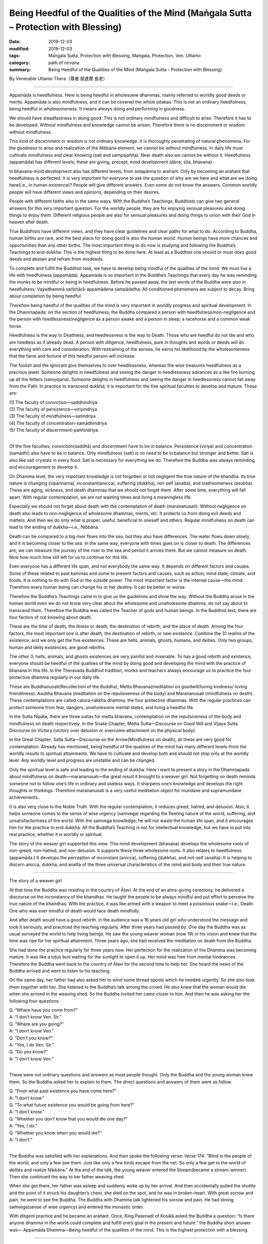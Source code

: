 ========================================================================================
Being Heedful of the Qualities of the Mind (Maṅgala Sutta – Protection with Blessing)
========================================================================================

:date: 2019-12-03
:modified: 2019-12-03
:tags: Maṅgala Sutta, Protection with Blessing, Maṅgala, Protection, Ven. Uttamo
:category: path of nirvana
:summary: Being Heedful of the Qualities of the Mind (Maṅgala Sutta – Protection with Blessing)

By Venerable Uttamo Thera（尊者 鄔達摩 長老）

------

Appamāda is heedfulness. Here is being heedful in wholesome dhammas, mainly referred to worldly good deeds or merits. Appamāda is also mindfulness, and it can be covered the whole pitakas. This is not an ordinary heedfulness, being heedful in wholesomeness. It means always doing and performing in goodness.

We should have steadfastness in doing good. This is not ordinary mindfulness and difficult to arise. Therefore it has to be developed. Without mindfulness and knowledge cannot be arisen. Therefore there is no discernment or wisdom without mindfulness.

This kind of discernment or wisdom is not ordinary knowledge. It is thoroughly penetrating of natural phenomena. For the goodness to arise and realization of the Nibbāna element, we cannot be without mindfulness. In daily life must cultivate mindfulness and clear knowing (sati and sampajañña). Near death also we cannot be without it. Heedfulness (appamāda) has different levels; these are giving, precept, mind development (dāna; sīla, bhavana).

In bhavana-mind development also has different levels; from sotapānna to arahant. Only by becoming an arahant that heedfulness is perfected. It is very important for everyone to ask the question of why are we here and what are we doing here(i.e., in human existence)? People will give different answers. Even some do not know the answers. Common worldly people will have different views and opinions, depending on their desires.

People with different faiths also in the same ways. With the Buddha’s Teachings, Buddhists can give two general answers for this very important question. For the worldly people, they are for enjoying sensual pleasures and doing things to enjoy them. Different religious people are also for sensual pleasures and doing things to union with their God in heaven after death.

True Buddhists have different views, and they have clear guidelines and clear paths for what to do. According to Buddha, human births are rare, and the best place for doing good is also the human world. Human beings have more chances and opportunities than any other births. The most important thing to do now is studying and following the Buddha’s Teachings to end dukkha. This is the highest thing to be done here. At least as a Buddhist one should or must does good deeds and abstain and refrain from misdeeds.

To complete and fulfill the Buddhist task, we have to develop being mindful of the qualities of the mind. We must live a life with heedfulness (appamāda). Appamāda is so important in the Buddha’s Teachings that every day he was reminding the monks to be mindful or being in heedfulness. Before he passed away, the last words of the Buddha were also in heedfulness: Vayadhammā saṅkhārā-appamādena sampādetha: All conditioned phenomena are subject to decay. Bring about completion by being heedful.

Therefore being heedful of the qualities of the mind is very important in worldly progress and spiritual development. In the Dhammapada: on the section of heedfulness, the Buddha compared a person with heedfulness/non-negligence and the person with heedlessness/negligence as a person awake and a person in sleep; a racehorse and a common weak horse.

Heedfulness is the way to Deathless, and heedlessness is the way to Death. Those who are heedful do not die and who are heedless as if already dead. A person with diligence, heedfulness, pure in thoughts and words or deeds will do everything with care and consideration. With restraining of the senses, he earns his likelihood by the wholesomeness that the fame and fortune of this heedful person will increase.

The foolish and the ignorant give themselves to over heedlessness, whereas the wise treasures heedfulness as a precious jewel. Someone delights in heedfulness and seeing the danger in heedlessness advances as a like fire burning up all the fetters (samyojana). Someone delights in heedfulness and seeing the danger in heedlessness cannot fall away from the Path. In practice to transcend dukkha; it is important for the five spiritual faculties to develop and mature. These are:

| (1) The faculty of conviction—saddhindriya
| (2) The faculty of persistence—viriyindriya
| (3) The faculty of mindfulness—satindriya
| (4) The faculty of concentration-samādhindriya
| (5) The faculty of discernment-paññindriya.
| 

Of the five faculties, conviction(saddhā) and discernment have to be in balance. Persistence (viriya) and concentration (samādhi) also have to be in balance. Only mindfulness (sati) is no need to be in balance but stronger and better. Sati is also like salt crystals in every food. Sati is necessary for everything we do. Therefore the Buddha was always reminding and encouragement to develop it.

On Dhamma level, the very important knowledge is not forgotten or not negligent the true nature of the khandha. Its true nature is changing (viparinama), inconstant(anicca), suffering (dukkha), not-self (anatta), and loathsomeness (asubha). These are aging, sickness, and death dhammas that we should not forget them. After some time, everything will fall apart. With regular contemplation, we are not wasting times and living a meaningless life.

Especially we should not forget about death with the contemplation of death (marananusati). Without negligence on death also leads to non-negligence of wholesome dhammas, merits, etc. It protects us from doing evil deeds and matters. And then we do only what is proper, useful, beneficial to oneself and others. Regular mindfulness on death can lead to the ending of dukkha—i.e., Nibbāna.

Death can be compared to a big river flows into the sea, but they also have differences. The water flows down slowly, and it is becoming closer to the sea. In the same way, everyone with times goes on is closer to death. The differences are; we can measure the journey of the river to the sea and period it arrives there. But we cannot measure on death. Now how much time still left for us to continue for this life.

Even everyone has a different life span, and not everybody the same way. It depends on different factors and causes. Some of these related to past kammas and some to present factors and causes, such as action, mind state, climate, and foods. It is nothing to do with God or the outside power. The most important factor is the internal cause—the mind. Therefore every human being can change his or her destiny. It can be better or worse.

Therefore the Buddha’s Teachings came in to give us the guidelines and show the way. Without the Buddha arose in the human world even we do not know very clear about the wholesome and unwholesome dhamma, do not say about to transcend them. Therefore the Buddha was called the Teacher of gods and human beings. In the Buddhist text, there are four factors of not knowing about death.

These are the time of death, the illness or death, the destination of rebirth, and the place of death. Among the four factors, the most important one is after death, the destination of rebirth, or new existence. Combine the 31 realms of the existence, and we only get the five existences. These are hells, animals, ghosts, humans, and deities. Only two groups, human and deity existences, are good rebirths.

The other 3, hells, animals, and ghosts existences are very painful and miserable. To has a good rebirth and existence, everyone should be heedful of the qualities of the mind by doing good and developing the mind with the practice of bhavana in this life. In the Theravada Buddhist tradition, monks and teachers always encourage us to practice the four protective dhamma regularly in our daily life.

These are Buddhanusati(Recollection of the Buddha), Metta Bhavana(meditation on goodwill/loving kindness/ loving friendliness). Asubha Bhavana (meditation on the repulsiveness of the body) and Marananusati (mindfulness on death). These contemplations are called catura-rakkha dhamma, the four protective dhammas. With the regular practices can protect someone from fear, dangers, unwholesome mental states, and living a heedful life.

In the Sutta Nipāta, there are three suttas for metta bhavana, contemplation on the repulsiveness of the body and mindfulness on death respectively. In the Snake Chapter; Metta Sutta—Discourse on Good Will and Vijaya Sutta Discourse on Victory (victory over delusion or overcome attachment on the physical body).

In the Great Chapter; Salla Sutta—Discourse on the Arrow(Mindfulness on death), all these are very good for contemplation. Already has mentioned, being heedful of the qualities of the mind has many different levels-from the worldly results to spiritual attainments. We have to cultivate and develop both and should not stop only at the worldly level. Any worldly level and progress are unstable and can be changed.

Only the spiritual level is safe and leading to the ending of dukkha. Here I want to present a story in the Dhammapada about mindfulness on death—marananusati—the great result it brought to a weaver girl. Not forgetting on death reminds someone not to follow one’s life in ordinary and useless ways. It sharpens one’s knowledge and develops the right thoughts or thinkings. Therefore marananusati is a very useful meditation object for mundane and supramundane achievements.

It is also very close to the Noble Truth. With the regular contemplation, it reduces greed, hatred, and delusion. Also, it helps someone comes to the sense of wise urgency (saṁvega) regarding the fleeting nature of the world, suffering, and unsatisfactoriness of the world. With the saṁvega knowledge; he will not waste the human life span, and it encourages him for the practice to end dukkha. All the Buddha’s Teaching is not for intellectual knowledge, but we have to put into real practice, whether it is worldly or spiritual.

The story of the weaver girl supported this view. This mind development (bhavana) develops the wholesome roots of non-greed, non-hatred, and non-delusion. It supports these three wholesome roots. It also relates to heedfulness (appamāda.) It develops the perception of inconstant (anicca), suffering (dukkha), and not-self (anatta). It is helping to discern anicca, dukkha, and anatta of the three universal characteristics of the mind and body and their true nature.

------

The story of a weaver girl

At that time the Buddha was residing in the country of Ālavi. At the end of an alms-giving ceremony, he delivered a discourse on the inconstancy of the khandhas. He taught the people to be always mindful and put effort to perceive the true nature of the khandhas. With the practice, it was like armed with a weapon to meet a poisonous snake—i.e., Death. One who was ever mindful of death would face death mindfully.

And after death would have a good rebirth. In the audience was a 16 years old girl who understood the message and took it seriously, and practiced the teaching regularly. After three years had passed by. One day the Buddha was as usual surveyed the world to help living beings. He saw the young weaver woman (now 19) in his vision and knew that the time was ripe for her spiritual attainment. Three years ago, she had received the meditation on death from the Buddha.

She had done the practice regularly for three years now. Her perfection for the realization of the Dhamma was becoming mature. It was like a lotus bud waiting for the sunlight to open it up. Her mind was free from mental hindrances. Therefore the Buddha went back to the country of Ālavi for the second time to help her. She heard the news of the Buddha arrived and went to listen to his teaching.

On the same day, her father had also asked her to wind some thread spools which he needed urgently. So she also took them together with her. She listened to the Buddha’s talk among the crowd. He also knew that the woman would die when she arrived in the weaving shed. So the Buddha invited her came closer to him. And then he was asking her the following four questions.

| Q. “Where have you come from?”
| A: “I don’t know Ven. Sir.”
| Q. “Where are you going?”
| A: “I don’t know Ven.”
| Q. “Don’t you know?”
| A: “Yes, I do Ven. Sir.”
| Q. “Do you know?”
| A: “I don’t know Ven.”
| 

These were not ordinary questions and answers as most people thought. Only the Buddha and the young woman knew them. So the Buddha asked her to explain to them. The direct questions and answers of them were as follow.

| Q. “From what past existence you have come here?”
| A: “I don’t know.”
| Q. “To what future existence you would be going from here?”
| A: “I don’t know.”
| Q. “Whether you don’t know that you would die one day?”
| A: “Yes, I do.”
| Q. “Whether you know when you would die?”
| A: “I don’t.”
| 

The Buddha was satisfied with her explanations. And then spoke the following verse: Verse 174: “Blind is the people of the world, and only a few see them. Just like only a few birds escape from the net. So only a few get to the world of deities and realize Nibbāna.” At the end of the talk, the young weaver entered the Stream(became a stream-winner). Then she continued the way to her father weaving shed.

When she got there, her father was asleep and suddenly woke up by her arrival. And then accidentally pulled the shuttle and the point of it struck his daughter’s chest, she died on the spot, and he was in broken-heart. With great sorrow and pain, he went to see the Buddha. The Buddha with Dhamma talk lightened his sorrow and pain. He had strong saṁvega(sense of wise urgency) and entered the monastic order.

With diligent practice and he became an arahant. Once, King Pasenadi of Kosālā asked the Buddha a question: “Is there anyone dhamma in the world could complete and fulfill one’s goal in the present and future.” the Buddha short answer was— Appamāda Dhamma—Being heedful of the qualities of the mind. This is the highest protection with a blessing.

------

cited from https://oba.org.tw/viewtopic.php?f=22&t=4702&p=36970#p36970 (posted on 2019-11-20)

------

- `Content <{filename}content-of-protection-with-blessings%zh.rst>`__ of "Maṅgala Sutta – Protection with Blessing"

------

- `Content <{filename}../publication-of-ven-uttamo%zh.rst>`__ of Publications of Ven. Uttamo

------

**According to the translator— Ven. Uttamo's words, this is strictly for free distribution only, as a gift of Dhamma—Dhamma Dāna. You may re-format, reprint, translate, and redistribute this work in any medium.**

..
  2019-12-03  create rst